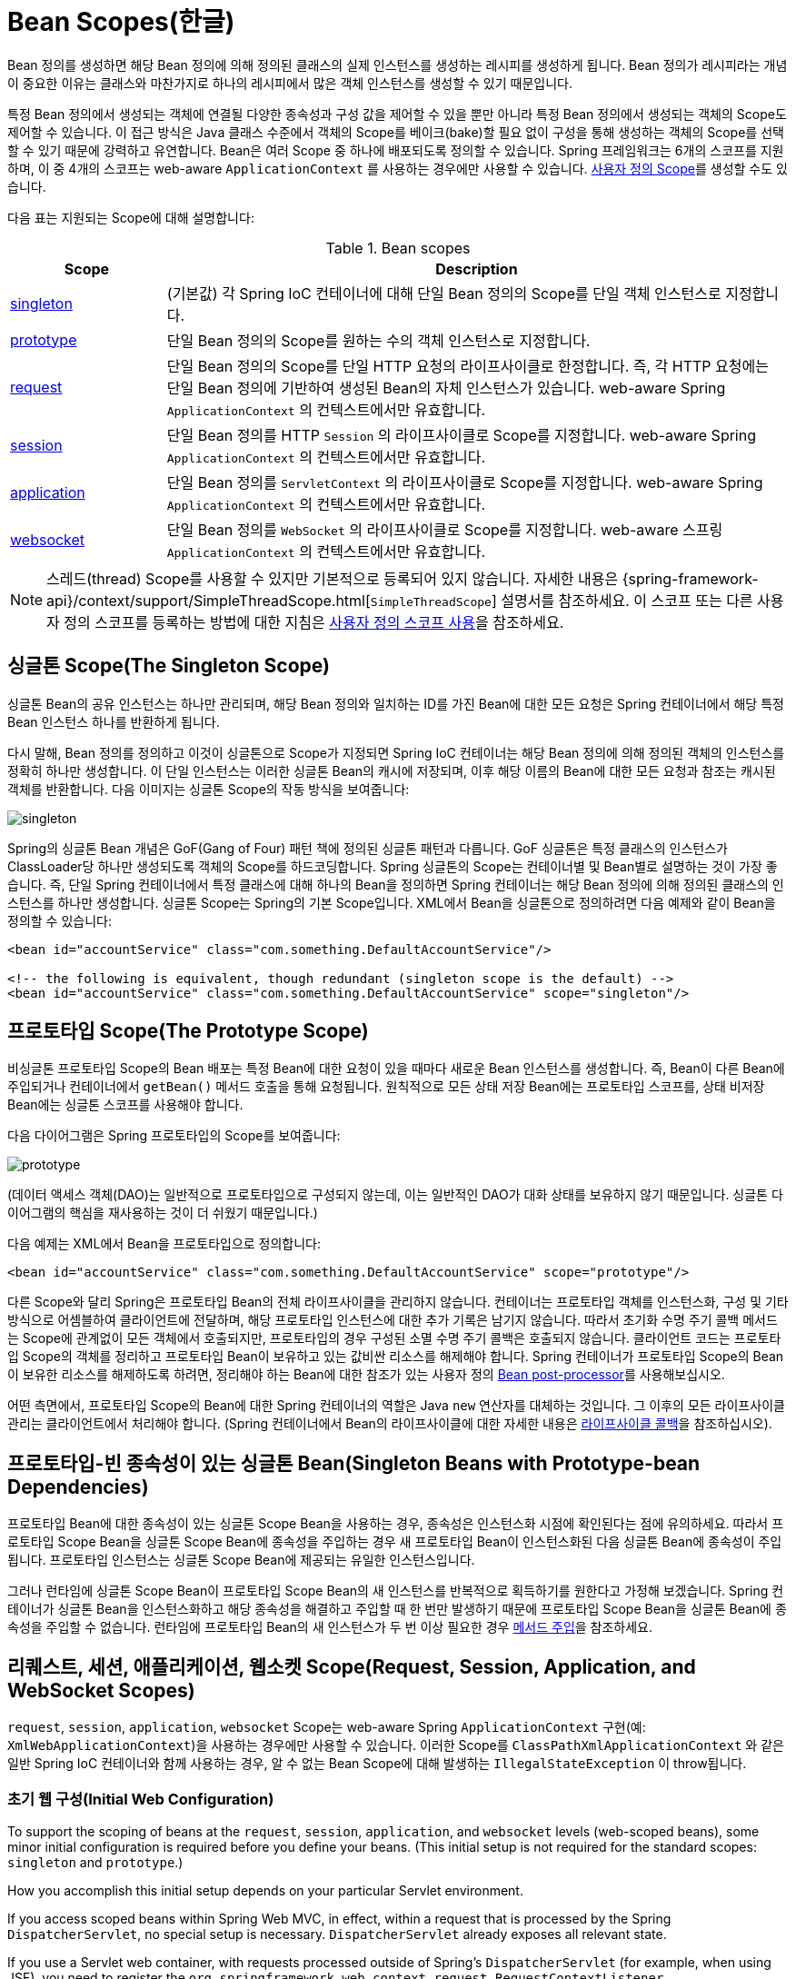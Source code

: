 [[beans-factory-scopes]]
= Bean Scopes(한글)

Bean 정의를 생성하면 해당 Bean 정의에 의해 정의된 클래스의 실제 인스턴스를 생성하는 레시피를 생성하게 됩니다.
Bean 정의가 레시피라는 개념이 중요한 이유는 클래스와 마찬가지로 하나의 레시피에서 많은 객체 인스턴스를 생성할 수 있기 때문입니다.

특정 Bean 정의에서 생성되는 객체에 연결될 다양한 종속성과 구성 값을 제어할 수 있을 뿐만 아니라 특정 Bean 정의에서 생성되는 객체의 Scope도 제어할 수 있습니다. 
이 접근 방식은 Java 클래스 수준에서 객체의 Scope를 베이크(bake)할 필요 없이 구성을 통해 생성하는 객체의 Scope를 선택할 수 있기 때문에 강력하고 유연합니다.
Bean은 여러 Scope 중 하나에 배포되도록 정의할 수 있습니다.
Spring 프레임워크는 6개의 스코프를 지원하며, 이 중 4개의 스코프는 web-aware `ApplicationContext` 를 사용하는 경우에만 사용할 수 있습니다. xref:core/beans/factory-scopes.adoc#beans-factory-scopes-custom[사용자 정의 Scope]를 생성할 수도 있습니다.

다음 표는 지원되는 Scope에 대해 설명합니다:

[[beans-factory-scopes-tbl]]
.Bean scopes
[cols="20%,80%"]
|===
| Scope| Description

| xref:core/beans/factory-scopes.adoc#beans-factory-scopes-singleton[singleton]
| (기본값) 각 Spring IoC 컨테이너에 대해 단일 Bean 정의의 Scope를 단일 객체 인스턴스로 지정합니다.

| xref:core/beans/factory-scopes.adoc#beans-factory-scopes-prototype[prototype]
| 단일 Bean 정의의 Scope를 원하는 수의 객체 인스턴스로 지정합니다.

| xref:core/beans/factory-scopes.adoc#beans-factory-scopes-request[request]
| 단일 Bean 정의의 Scope를 단일 HTTP 요청의 라이프사이클로 한정합니다. 즉, 각 HTTP 요청에는 단일 Bean 정의에 기반하여 생성된 Bean의 자체 인스턴스가 있습니다. web-aware Spring `ApplicationContext` 의 컨텍스트에서만 유효합니다.

| xref:core/beans/factory-scopes.adoc#beans-factory-scopes-session[session]
| 단일 Bean 정의를 HTTP `Session` 의 라이프사이클로 Scope를 지정합니다. web-aware Spring `ApplicationContext` 의 컨텍스트에서만 유효합니다.

| xref:core/beans/factory-scopes.adoc#beans-factory-scopes-application[application]
| 단일 Bean 정의를 `ServletContext` 의 라이프사이클로 Scope를 지정합니다. web-aware Spring `ApplicationContext` 의 컨텍스트에서만 유효합니다.

| xref:web/websocket/stomp/scope.adoc[websocket]
| 단일 Bean 정의를 `WebSocket` 의 라이프사이클로 Scope를 지정합니다. web-aware 스프링 `ApplicationContext` 의 컨텍스트에서만 유효합니다.
|===

NOTE: 스레드(thread) Scope를 사용할 수 있지만 기본적으로 등록되어 있지 않습니다.
자세한 내용은 {spring-framework-api}/context/support/SimpleThreadScope.html[`SimpleThreadScope`] 설명서를 참조하세요.
이 스코프 또는 다른 사용자 정의 스코프를 등록하는 방법에 대한 지침은 xref:core/beans/factory-scopes.adoc#beans-factory-scopes-custom-using[사용자 정의 스코프 사용]을 참조하세요.



[[beans-factory-scopes-singleton]]
== 싱글톤 Scope(The Singleton Scope)

싱글톤 Bean의 공유 인스턴스는 하나만 관리되며, 해당 Bean 정의와 일치하는 ID를 가진 Bean에 대한 모든 요청은 Spring 컨테이너에서 해당 특정 Bean 인스턴스 하나를 반환하게 됩니다.

다시 말해, Bean 정의를 정의하고 이것이 싱글톤으로 Scope가 지정되면 Spring IoC 컨테이너는 해당 Bean 정의에 의해 정의된 객체의 인스턴스를 정확히 하나만 생성합니다.
이 단일 인스턴스는 이러한 싱글톤 Bean의 캐시에 저장되며, 이후 해당 이름의 Bean에 대한 모든 요청과 참조는 캐시된 객체를 반환합니다. 다음 이미지는 싱글톤 Scope의 작동 방식을 보여줍니다:

image::singleton.png[]

Spring의 싱글톤 Bean 개념은 GoF(Gang of Four) 패턴 책에 정의된 싱글톤 패턴과 다릅니다.
GoF 싱글톤은 특정 클래스의 인스턴스가 ClassLoader당 하나만 생성되도록 객체의 Scope를 하드코딩합니다.
Spring 싱글톤의 Scope는 컨테이너별 및 Bean별로 설명하는 것이 가장 좋습니다.
즉, 단일 Spring 컨테이너에서 특정 클래스에 대해 하나의 Bean을 정의하면 Spring 컨테이너는 해당 Bean 정의에 의해 정의된 클래스의 인스턴스를 하나만 생성합니다.
싱글톤 Scope는 Spring의 기본 Scope입니다.
XML에서 Bean을 싱글톤으로 정의하려면 다음 예제와 같이 Bean을 정의할 수 있습니다:

[source,xml,indent=0,subs="verbatim,quotes"]
----
	<bean id="accountService" class="com.something.DefaultAccountService"/>

	<!-- the following is equivalent, though redundant (singleton scope is the default) -->
	<bean id="accountService" class="com.something.DefaultAccountService" scope="singleton"/>
----



[[beans-factory-scopes-prototype]]
== 프로토타입 Scope(The Prototype Scope)

비싱글톤 프로토타입 Scope의 Bean 배포는 특정 Bean에 대한 요청이 있을 때마다 새로운 Bean 인스턴스를 생성합니다.
즉, Bean이 다른 Bean에 주입되거나 컨테이너에서 `getBean()` 메서드 호출을 통해 요청됩니다.
원칙적으로 모든 상태 저장 Bean에는 프로토타입 스코프를, 상태 비저장 Bean에는 싱글톤 스코프를 사용해야 합니다.

다음 다이어그램은 Spring 프로토타입의 Scope를 보여줍니다:

image::prototype.png[]

(데이터 액세스 객체(DAO)는 일반적으로 프로토타입으로 구성되지 않는데, 이는 일반적인 DAO가 대화 상태를 보유하지 않기 때문입니다. 
싱글톤 다이어그램의 핵심을 재사용하는 것이 더 쉬웠기 때문입니다.)

다음 예제는 XML에서 Bean을 프로토타입으로 정의합니다:

[source,xml,indent=0,subs="verbatim,quotes"]
----
	<bean id="accountService" class="com.something.DefaultAccountService" scope="prototype"/>
----

다른 Scope와 달리 Spring은 프로토타입 Bean의 전체 라이프사이클을 관리하지 않습니다.
컨테이너는 프로토타입 객체를 인스턴스화, 구성 및 기타 방식으로 어셈블하여 클라이언트에 전달하며, 해당 프로토타입 인스턴스에 대한 추가 기록은 남기지 않습니다.
따라서 초기화 수명 주기 콜백 메서드는 Scope에 관계없이 모든 객체에서 호출되지만, 프로토타입의 경우 구성된 소멸 수명 주기 콜백은 호출되지 않습니다.
클라이언트 코드는 프로토타입 Scope의 객체를 정리하고 프로토타입 Bean이 보유하고 있는 값비싼 리소스를 해제해야 합니다. 
Spring 컨테이너가 프로토타입 Scope의 Bean이 보유한 리소스를 해제하도록 하려면, 정리해야 하는 Bean에 대한 참조가 있는 사용자 정의 xref:core/beans/factory-extension.adoc#beans-factory-extension-bpp[Bean post-processor]를 사용해보십시오.

어떤 측면에서, 프로토타입 Scope의 Bean에 대한 Spring 컨테이너의 역할은 Java `new` 연산자를 대체하는 것입니다.
그 이후의 모든 라이프사이클 관리는 클라이언트에서 처리해야 합니다. (Spring 컨테이너에서 Bean의 라이프사이클에 대한 자세한 내용은 xref:core/beans/factory-nature.adoc#beans-factory-lifecycle[라이프사이클 콜백]을 참조하십시오).



[[beans-factory-scopes-sing-prot-interaction]]
== 프로토타입-빈 종속성이 있는 싱글톤 Bean(Singleton Beans with Prototype-bean Dependencies)

프로토타입 Bean에 대한 종속성이 있는 싱글톤 Scope Bean을 사용하는 경우, 종속성은 인스턴스화 시점에 확인된다는 점에 유의하세요.
따라서 프로토타입 Scope Bean을 싱글톤 Scope Bean에 종속성을 주입하는 경우 새 프로토타입 Bean이 인스턴스화된 다음 싱글톤 Bean에 종속성이 주입됩니다.
프로토타입 인스턴스는 싱글톤 Scope Bean에 제공되는 유일한 인스턴스입니다.

그러나 런타임에 싱글톤 Scope Bean이 프로토타입 Scope Bean의 새 인스턴스를 반복적으로 획득하기를 원한다고 가정해 보겠습니다.
Spring 컨테이너가 싱글톤 Bean을 인스턴스화하고 해당 종속성을 해결하고 주입할 때 한 번만 발생하기 때문에 프로토타입 Scope Bean을 싱글톤 Bean에 종속성을 주입할 수 없습니다.
런타임에 프로토타입 Bean의 새 인스턴스가 두 번 이상 필요한 경우 xref:core/beans/dependencies/factory-method-injection.adoc[메서드 주입]을 참조하세요.



[[beans-factory-scopes-other]]
== 리퀘스트, 세션, 애플리케이션, 웹소켓 Scope(Request, Session, Application, and WebSocket Scopes)

`request`, `session`, `application`, `websocket` Scope는 web-aware Spring `ApplicationContext` 구현(예: `XmlWebApplicationContext`)을 사용하는 경우에만 사용할 수 있습니다.
이러한 Scope를 `ClassPathXmlApplicationContext` 와 같은 일반 Spring IoC 컨테이너와 함께 사용하는 경우, 알 수 없는 Bean Scope에 대해 발생하는 `IllegalStateException` 이 throw됩니다.



[[beans-factory-scopes-other-web-configuration]]
=== 초기 웹 구성(Initial Web Configuration)

To support the scoping of beans at the `request`, `session`, `application`, and
`websocket` levels (web-scoped beans), some minor initial configuration is
required before you define your beans. (This initial setup is not required
for the standard scopes: `singleton` and `prototype`.)

How you accomplish this initial setup depends on your particular Servlet environment.

If you access scoped beans within Spring Web MVC, in effect, within a request that is
processed by the Spring `DispatcherServlet`, no special setup is necessary.
`DispatcherServlet` already exposes all relevant state.

If you use a Servlet web container, with requests processed outside of Spring's
`DispatcherServlet` (for example, when using JSF), you need to register the
`org.springframework.web.context.request.RequestContextListener` `ServletRequestListener`.
This can be done programmatically by using the `WebApplicationInitializer` interface.
Alternatively, add the following declaration to your web application's `web.xml` file:

[source,xml,indent=0,subs="verbatim,quotes"]
----
	<web-app>
		...
		<listener>
			<listener-class>
				org.springframework.web.context.request.RequestContextListener
			</listener-class>
		</listener>
		...
	</web-app>
----

Alternatively, if there are issues with your listener setup, consider using Spring's
`RequestContextFilter`. The filter mapping depends on the surrounding web
application configuration, so you have to change it as appropriate. The following listing
shows the filter part of a web application:

[source,xml,indent=0,subs="verbatim,quotes"]
----
	<web-app>
		...
		<filter>
			<filter-name>requestContextFilter</filter-name>
			<filter-class>org.springframework.web.filter.RequestContextFilter</filter-class>
		</filter>
		<filter-mapping>
			<filter-name>requestContextFilter</filter-name>
			<url-pattern>/*</url-pattern>
		</filter-mapping>
		...
	</web-app>
----

`DispatcherServlet`, `RequestContextListener`, and `RequestContextFilter` all do exactly
the same thing, namely bind the HTTP request object to the `Thread` that is servicing
that request. This makes beans that are request- and session-scoped available further
down the call chain.



[[beans-factory-scopes-request]]
=== Request scope

Consider the following XML configuration for a bean definition:

[source,xml,indent=0,subs="verbatim,quotes"]
----
	<bean id="loginAction" class="com.something.LoginAction" scope="request"/>
----

The Spring container creates a new instance of the `LoginAction` bean by using the
`loginAction` bean definition for each and every HTTP request. That is, the
`loginAction` bean is scoped at the HTTP request level. You can change the internal
state of the instance that is created as much as you want, because other instances
created from the same `loginAction` bean definition do not see these changes in state.
They are particular to an individual request. When the request completes processing, the
bean that is scoped to the request is discarded.

When using annotation-driven components or Java configuration, the `@RequestScope` annotation
can be used to assign a component to the `request` scope. The following example shows how
to do so:

[tabs]
======
Java::
+
[source,java,indent=0,subs="verbatim,quotes",role="primary"]
----
	@RequestScope
	@Component
	public class LoginAction {
		// ...
	}
----

Kotlin::
+
[source,kotlin,indent=0,subs="verbatim,quotes",role="secondary"]
----
	@RequestScope
	@Component
	class LoginAction {
		// ...
	}
----
======



[[beans-factory-scopes-session]]
=== Session Scope

Consider the following XML configuration for a bean definition:

[source,xml,indent=0,subs="verbatim,quotes"]
----
	<bean id="userPreferences" class="com.something.UserPreferences" scope="session"/>
----

The Spring container creates a new instance of the `UserPreferences` bean by using the
`userPreferences` bean definition for the lifetime of a single HTTP `Session`. In other
words, the `userPreferences` bean is effectively scoped at the HTTP `Session` level. As
with request-scoped beans, you can change the internal state of the instance that is
created as much as you want, knowing that other HTTP `Session` instances that are also
using instances created from the same `userPreferences` bean definition do not see these
changes in state, because they are particular to an individual HTTP `Session`. When the
HTTP `Session` is eventually discarded, the bean that is scoped to that particular HTTP
`Session` is also discarded.

When using annotation-driven components or Java configuration, you can use the
`@SessionScope` annotation to assign a component to the `session` scope.

[tabs]
======
Java::
+
[source,java,indent=0,subs="verbatim,quotes",role="primary"]
----
	@SessionScope
	@Component
	public class UserPreferences {
		// ...
	}
----

Kotlin::
+
[source,kotlin,indent=0,subs="verbatim,quotes",role="secondary"]
----
	@SessionScope
	@Component
	class UserPreferences {
		// ...
	}
----
======



[[beans-factory-scopes-application]]
=== Application Scope

Consider the following XML configuration for a bean definition:

[source,xml,indent=0,subs="verbatim,quotes"]
----
	<bean id="appPreferences" class="com.something.AppPreferences" scope="application"/>
----

The Spring container creates a new instance of the `AppPreferences` bean by using the
`appPreferences` bean definition once for the entire web application. That is, the
`appPreferences` bean is scoped at the `ServletContext` level and stored as a regular
`ServletContext` attribute. This is somewhat similar to a Spring singleton bean but
differs in two important ways: It is a singleton per `ServletContext`, not per Spring
`ApplicationContext` (for which there may be several in any given web application),
and it is actually exposed and therefore visible as a `ServletContext` attribute.

When using annotation-driven components or Java configuration, you can use the
`@ApplicationScope` annotation to assign a component to the `application` scope. The
following example shows how to do so:

[tabs]
======
Java::
+
[source,java,indent=0,subs="verbatim,quotes",role="primary"]
----
	@ApplicationScope
	@Component
	public class AppPreferences {
		// ...
	}
----

Kotlin::
+
[source,kotlin,indent=0,subs="verbatim,quotes",role="secondary"]
----
	@ApplicationScope
	@Component
	class AppPreferences {
		// ...
	}
----
======



[[beans-factory-scopes-websocket]]
=== WebSocket Scope

WebSocket scope is associated with the lifecycle of a WebSocket session and applies to
STOMP over WebSocket applications, see
xref:web/websocket/stomp/scope.adoc[WebSocket scope] for more details.



[[beans-factory-scopes-other-injection]]
=== Scoped Beans as Dependencies

The Spring IoC container manages not only the instantiation of your objects (beans),
but also the wiring up of collaborators (or dependencies). If you want to inject (for
example) an HTTP request-scoped bean into another bean of a longer-lived scope, you may
choose to inject an AOP proxy in place of the scoped bean. That is, you need to inject
a proxy object that exposes the same public interface as the scoped object but that can
also retrieve the real target object from the relevant scope (such as an HTTP request)
and delegate method calls onto the real object.

[NOTE]
====
You may also use `<aop:scoped-proxy/>` between beans that are scoped as `singleton`,
with the reference then going through an intermediate proxy that is serializable
and therefore able to re-obtain the target singleton bean on deserialization.

When declaring `<aop:scoped-proxy/>` against a bean of scope `prototype`, every method
call on the shared proxy leads to the creation of a new target instance to which the
call is then being forwarded.

Also, scoped proxies are not the only way to access beans from shorter scopes in a
lifecycle-safe fashion. You may also declare your injection point (that is, the
constructor or setter argument or autowired field) as `ObjectFactory<MyTargetBean>`,
allowing for a `getObject()` call to retrieve the current instance on demand every
time it is needed -- without holding on to the instance or storing it separately.

As an extended variant, you may declare `ObjectProvider<MyTargetBean>` which delivers
several additional access variants, including `getIfAvailable` and `getIfUnique`.

The JSR-330 variant of this is called `Provider` and is used with a `Provider<MyTargetBean>`
declaration and a corresponding `get()` call for every retrieval attempt.
See xref:core/beans/standard-annotations.adoc[here] for more details on JSR-330 overall.
====

The configuration in the following example is only one line, but it is important to
understand the "`why`" as well as the "`how`" behind it:

[source,xml,indent=0,subs="verbatim,quotes"]
----
	<?xml version="1.0" encoding="UTF-8"?>
	<beans xmlns="http://www.springframework.org/schema/beans"
		xmlns:xsi="http://www.w3.org/2001/XMLSchema-instance"
		xmlns:aop="http://www.springframework.org/schema/aop"
		xsi:schemaLocation="http://www.springframework.org/schema/beans
			https://www.springframework.org/schema/beans/spring-beans.xsd
			http://www.springframework.org/schema/aop
			https://www.springframework.org/schema/aop/spring-aop.xsd">

		<!-- an HTTP Session-scoped bean exposed as a proxy -->
		<bean id="userPreferences" class="com.something.UserPreferences" scope="session">
			<!-- instructs the container to proxy the surrounding bean -->
			<aop:scoped-proxy/> <1>
		</bean>

		<!-- a singleton-scoped bean injected with a proxy to the above bean -->
		<bean id="userService" class="com.something.SimpleUserService">
			<!-- a reference to the proxied userPreferences bean -->
			<property name="userPreferences" ref="userPreferences"/>
		</bean>
	</beans>
----
<1> The line that defines the proxy.

To create such a proxy, you insert a child `<aop:scoped-proxy/>` element into a
scoped bean definition (see
xref:core/beans/factory-scopes.adoc#beans-factory-scopes-other-injection-proxies[Choosing the Type of Proxy to Create]
and xref:core/appendix/xsd-schemas.adoc[XML Schema-based configuration]).

Why do definitions of beans scoped at the `request`, `session` and custom-scope
levels require the `<aop:scoped-proxy/>` element in common scenarios?
Consider the following singleton bean definition and contrast it with
what you need to define for the aforementioned scopes (note that the following
`userPreferences` bean definition as it stands is incomplete):

[source,xml,indent=0,subs="verbatim,quotes"]
----
	<bean id="userPreferences" class="com.something.UserPreferences" scope="session"/>

	<bean id="userManager" class="com.something.UserManager">
		<property name="userPreferences" ref="userPreferences"/>
	</bean>
----

In the preceding example, the singleton bean (`userManager`) is injected with a reference
to the HTTP `Session`-scoped bean (`userPreferences`). The salient point here is that the
`userManager` bean is a singleton: it is instantiated exactly once per
container, and its dependencies (in this case only one, the `userPreferences` bean) are
also injected only once. This means that the `userManager` bean operates only on the
exact same `userPreferences` object (that is, the one with which it was originally injected).

This is not the behavior you want when injecting a shorter-lived scoped bean into a
longer-lived scoped bean (for example, injecting an HTTP `Session`-scoped collaborating
bean as a dependency into singleton bean). Rather, you need a single `userManager`
object, and, for the lifetime of an HTTP `Session`, you need a `userPreferences` object
that is specific to the HTTP `Session`. Thus, the container creates an object that
exposes the exact same public interface as the `UserPreferences` class (ideally an
object that is a `UserPreferences` instance), which can fetch the real
`UserPreferences` object from the scoping mechanism (HTTP request, `Session`, and so
forth). The container injects this proxy object into the `userManager` bean, which is
unaware that this `UserPreferences` reference is a proxy. In this example, when a
`UserManager` instance invokes a method on the dependency-injected `UserPreferences`
object, it is actually invoking a method on the proxy. The proxy then fetches the real
`UserPreferences` object from (in this case) the HTTP `Session` and delegates the
method invocation onto the retrieved real `UserPreferences` object.

Thus, you need the following (correct and complete) configuration when injecting
`request-` and `session-scoped` beans into collaborating objects, as the following example
shows:

[source,xml,indent=0,subs="verbatim,quotes"]
----
	<bean id="userPreferences" class="com.something.UserPreferences" scope="session">
		<aop:scoped-proxy/>
	</bean>

	<bean id="userManager" class="com.something.UserManager">
		<property name="userPreferences" ref="userPreferences"/>
	</bean>
----

[[beans-factory-scopes-other-injection-proxies]]
==== Choosing the Type of Proxy to Create

By default, when the Spring container creates a proxy for a bean that is marked up with
the `<aop:scoped-proxy/>` element, a CGLIB-based class proxy is created.

[NOTE]
====
CGLIB proxies do not intercept private methods. Attempting to call a private method
on such a proxy will not delegate to the actual scoped target object.
====

Alternatively, you can configure the Spring container to create standard JDK
interface-based proxies for such scoped beans, by specifying `false` for the value of
the `proxy-target-class` attribute of the `<aop:scoped-proxy/>` element. Using JDK
interface-based proxies means that you do not need additional libraries in your
application classpath to affect such proxying. However, it also means that the class of
the scoped bean must implement at least one interface and that all collaborators
into which the scoped bean is injected must reference the bean through one of its
interfaces. The following example shows a proxy based on an interface:

[source,xml,indent=0,subs="verbatim,quotes"]
----
	<!-- DefaultUserPreferences implements the UserPreferences interface -->
	<bean id="userPreferences" class="com.stuff.DefaultUserPreferences" scope="session">
		<aop:scoped-proxy proxy-target-class="false"/>
	</bean>

	<bean id="userManager" class="com.stuff.UserManager">
		<property name="userPreferences" ref="userPreferences"/>
	</bean>
----

For more detailed information about choosing class-based or interface-based proxying,
see xref:core/aop/proxying.adoc[Proxying Mechanisms].



[[beans-factory-scopes-injection]]
=== Injecting Request/Session References Directly

As an alternative to factory scopes, a Spring `WebApplicationContext` also supports
the injection of `HttpServletRequest`, `HttpServletResponse`, `HttpSession`,
`WebRequest` and (if JSF is present) `FacesContext` and `ExternalContext` into
Spring-managed beans, simply through type-based autowiring next to regular injection
points for other beans. Spring generally injects proxies for such request and session
objects which has the advantage of working in singleton beans and serializable beans
as well, similar to scoped proxies for factory-scoped beans.



[[beans-factory-scopes-custom]]
== Custom Scopes

The bean scoping mechanism is extensible. You can define your own
scopes or even redefine existing scopes, although the latter is considered bad practice
and you cannot override the built-in `singleton` and `prototype` scopes.


[[beans-factory-scopes-custom-creating]]
=== Creating a Custom Scope

To integrate your custom scopes into the Spring container, you need to implement the
`org.springframework.beans.factory.config.Scope` interface, which is described in this
section. For an idea of how to implement your own scopes, see the `Scope`
implementations that are supplied with the Spring Framework itself and the
{spring-framework-api}/beans/factory/config/Scope.html[`Scope`] javadoc,
which explains the methods you need to implement in more detail.

The `Scope` interface has four methods to get objects from the scope, remove them from
the scope, and let them be destroyed.

The session scope implementation, for example, returns the session-scoped bean (if it
does not exist, the method returns a new instance of the bean, after having bound it to
the session for future reference). The following method returns the object from the
underlying scope:

[tabs]
======
Java::
+
[source,java,indent=0,subs="verbatim,quotes",role="primary"]
----
	Object get(String name, ObjectFactory<?> objectFactory)
----

Kotlin::
+
[source,kotlin,indent=0,subs="verbatim,quotes",role="secondary"]
----
	fun get(name: String, objectFactory: ObjectFactory<*>): Any
----
======

The session scope implementation, for example, removes the session-scoped bean from the
underlying session. The object should be returned, but you can return `null` if the
object with the specified name is not found. The following method removes the object from
the underlying scope:

[tabs]
======
Java::
+
[source,java,indent=0,subs="verbatim,quotes",role="primary"]
----
	Object remove(String name)
----

Kotlin::
+
[source,kotlin,indent=0,subs="verbatim,quotes",role="secondary"]
----
	fun remove(name: String): Any
----
======

The following method registers a callback that the scope should invoke when it is
destroyed or when the specified object in the scope is destroyed:

[tabs]
======
Java::
+
[source,java,indent=0,subs="verbatim,quotes",role="primary"]
----
	void registerDestructionCallback(String name, Runnable destructionCallback)
----

Kotlin::
+
[source,kotlin,indent=0,subs="verbatim,quotes",role="secondary"]
----
	fun registerDestructionCallback(name: String, destructionCallback: Runnable)
----
======

See the {spring-framework-api}/beans/factory/config/Scope.html#registerDestructionCallback[javadoc]
or a Spring scope implementation for more information on destruction callbacks.

The following method obtains the conversation identifier for the underlying scope:

[tabs]
======
Java::
+
[source,java,indent=0,subs="verbatim,quotes",role="primary"]
----
	String getConversationId()
----

Kotlin::
+
[source,kotlin,indent=0,subs="verbatim,quotes",role="secondary"]
----
	fun getConversationId(): String
----
======

This identifier is different for each scope. For a session scoped implementation, this
identifier can be the session identifier.



[[beans-factory-scopes-custom-using]]
=== Using a Custom Scope

After you write and test one or more custom `Scope` implementations, you need to make
the Spring container aware of your new scopes. The following method is the central
method to register a new `Scope` with the Spring container:

[tabs]
======
Java::
+
[source,java,indent=0,subs="verbatim,quotes",role="primary"]
----
	void registerScope(String scopeName, Scope scope);
----

Kotlin::
+
[source,kotlin,indent=0,subs="verbatim,quotes",role="secondary"]
----
	fun registerScope(scopeName: String, scope: Scope)
----
======

This method is declared on the `ConfigurableBeanFactory` interface, which is available
through the `BeanFactory` property on most of the concrete `ApplicationContext`
implementations that ship with Spring.

The first argument to the `registerScope(..)` method is the unique name associated with
a scope. Examples of such names in the Spring container itself are `singleton` and
`prototype`. The second argument to the `registerScope(..)` method is an actual instance
of the custom `Scope` implementation that you wish to register and use.

Suppose that you write your custom `Scope` implementation, and then register it as shown
in the next example.

NOTE: The next example uses `SimpleThreadScope`, which is included with Spring but is not
registered by default. The instructions would be the same for your own custom `Scope`
implementations.

[tabs]
======
Java::
+
[source,java,indent=0,subs="verbatim,quotes",role="primary"]
----
	Scope threadScope = new SimpleThreadScope();
	beanFactory.registerScope("thread", threadScope);
----

Kotlin::
+
[source,kotlin,indent=0,subs="verbatim,quotes",role="secondary"]
----
	val threadScope = SimpleThreadScope()
	beanFactory.registerScope("thread", threadScope)
----
======

You can then create bean definitions that adhere to the scoping rules of your custom
`Scope`, as follows:

[source,xml,indent=0,subs="verbatim,quotes"]
----
	<bean id="..." class="..." scope="thread">
----

With a custom `Scope` implementation, you are not limited to programmatic registration
of the scope. You can also do the `Scope` registration declaratively, by using the
`CustomScopeConfigurer` class, as the following example shows:

[source,xml,indent=0,subs="verbatim,quotes"]
----
	<?xml version="1.0" encoding="UTF-8"?>
	<beans xmlns="http://www.springframework.org/schema/beans"
		xmlns:xsi="http://www.w3.org/2001/XMLSchema-instance"
		xmlns:aop="http://www.springframework.org/schema/aop"
		xsi:schemaLocation="http://www.springframework.org/schema/beans
			https://www.springframework.org/schema/beans/spring-beans.xsd
			http://www.springframework.org/schema/aop
			https://www.springframework.org/schema/aop/spring-aop.xsd">

		<bean class="org.springframework.beans.factory.config.CustomScopeConfigurer">
			<property name="scopes">
				<map>
					<entry key="thread">
						<bean class="org.springframework.context.support.SimpleThreadScope"/>
					</entry>
				</map>
			</property>
		</bean>

		<bean id="thing2" class="x.y.Thing2" scope="thread">
			<property name="name" value="Rick"/>
			<aop:scoped-proxy/>
		</bean>

		<bean id="thing1" class="x.y.Thing1">
			<property name="thing2" ref="thing2"/>
		</bean>

	</beans>
----

NOTE: When you place `<aop:scoped-proxy/>` within a `<bean>` declaration for a
`FactoryBean` implementation, it is the factory bean itself that is scoped, not the object
returned from `getObject()`.




